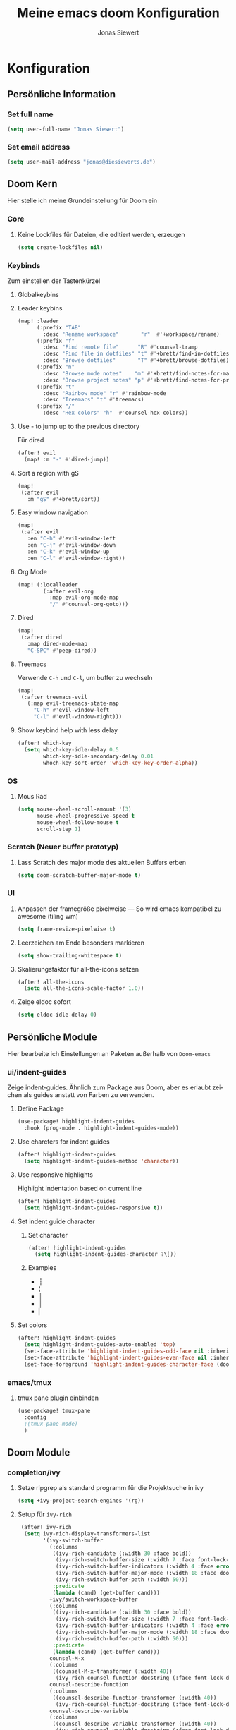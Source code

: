 #+TITLE: Meine emacs doom Konfiguration
#+AUTHOR: Jonas Siewert
#+LANGUAGE: de
#+EMAIL: jonas@diesiewerts.de
#+STARTUP: inlineimages
#+PROPERTY: header-args :tangle yes :cache yes :results silent :padline no

* Konfiguration
** Persönliche Information
*** Set full name
#+BEGIN_SRC emacs-lisp
(setq user-full-name "Jonas Siewert")
#+END_SRC
*** Set email address
#+BEGIN_SRC emacs-lisp
(setq user-mail-address "jonas@diesiewerts.de")
#+END_SRC
** Doom Kern
Hier stelle ich meine Grundeinstellung für Doom ein
*** Core
**** Keine Lockfiles für Dateien, die editiert werden, erzeugen
#+BEGIN_SRC emacs-lisp
(setq create-lockfiles nil)
#+END_SRC
*** Keybinds
Zum einstellen der Tastenkürzel
**** Globalkeybins
**** Leader keybins
#+BEGIN_SRC emacs-lisp
(map! :leader
      (:prefix "TAB"
        :desc "Rename workspace"       "r"  #'+workspace/rename)
      (:prefix "f"
        :desc "Find remote file"      "R" #'counsel-tramp
        :desc "Find file in dotfiles" "t" #'+brett/find-in-dotfiles
        :desc "Browse dotfiles"       "T" #'+brett/browse-dotfiles)
      (:prefix "n"
        :desc "Browse mode notes"    "m" #'+brett/find-notes-for-major-mode
        :desc "Browse project notes" "p" #'+brett/find-notes-for-project)
      (:prefix "t"
        :desc "Rainbow mode" "r" #'rainbow-mode
        :desc "Treemacs" "t" #'treemacs)
      (:prefix "/"
        :desc "Hex colors" "h"  #'counsel-hex-colors))
#+END_SRC
**** Use - to jump up to the previous directory
Für dired
#+BEGIN_SRC emacs-lisp
(after! evil
  (map! :m "-" #'dired-jump))
#+END_SRC
**** Sort a region with gS
#+BEGIN_SRC emacs-lisp
(map!
 (:after evil
   :m "gS" #'+brett/sort))
#+END_SRC
**** Easy window navigation
#+BEGIN_SRC emacs-lisp
(map!
 (:after evil
   :en "C-h" #'evil-window-left
   :en "C-j" #'evil-window-down
   :en "C-k" #'evil-window-up
   :en "C-l" #'evil-window-right))
#+END_SRC
**** Org Mode
#+BEGIN_SRC emacs-lisp
(map! (:localleader
        (:after evil-org
          :map evil-org-mode-map
          "/" #'counsel-org-goto)))
#+END_SRC
**** Dired
#+BEGIN_SRC emacs-lisp
(map!
 (:after dired
   :map dired-mode-map
   "C-SPC" #'peep-dired))
#+END_SRC
**** Treemacs
Verwende =C-h= und =C-l=, um buffer zu wechseln
#+BEGIN_SRC emacs-lisp
(map!
 (:after treemacs-evil
   (:map evil-treemacs-state-map
     "C-h" #'evil-window-left
     "C-l" #'evil-window-right)))
#+END_SRC
**** Show keybind help with less delay
#+BEGIN_SRC emacs-lisp
(after! which-key
  (setq which-key-idle-delay 0.5
        which-key-idle-secondary-delay 0.01
        whoch-key-sort-order 'which-key-key-order-alpha))
#+END_SRC
*** OS
**** Mous Rad
#+BEGIN_SRC emacs-lisp
(setq mouse-wheel-scroll-amount '(3)
      mouse-wheel-progressive-speed t
      mouse-wheel-follow-mouse t
      scroll-step 1)
#+END_SRC
*** Scratch (Neuer buffer prototyp)
**** Lass Scratch des major mode des aktuellen Buffers erben
#+BEGIN_SRC emacs-lisp
(setq doom-scratch-buffer-major-mode t)
#+END_SRC
*** UI
**** Anpassen der framegröße pixelweise --- So wird emacs kompatibel zu awesome (tiling wm)
#+BEGIN_SRC emacs-lisp
(setq frame-resize-pixelwise t)
#+END_SRC
**** Leerzeichen am Ende besonders markieren
#+BEGIN_SRC emacs-lisp
(setq show-trailing-whitespace t)
#+END_SRC
**** Skalierungsfaktor für all-the-icons setzen
#+BEGIN_SRC emacs-lisp
(after! all-the-icons
  (setq all-the-icons-scale-factor 1.0))
#+END_SRC
**** Zeige eldoc sofort
#+BEGIN_SRC emacs-lisp
(setq eldoc-idle-delay 0)
#+END_SRC
** Persönliche Module
Hier bearbeite ich Einstellungen an Paketen außerhalb von =Doom-emacs=
*** ui/indent-guides
Zeige indent-guides. Ähnlich zum Package aus Doom, aber es erlaubt zeichen als
guides anstatt von Farben zu verwenden.
**** Define Package
#+BEGIN_SRC emacs-lisp
(use-package! highlight-indent-guides
  :hook (prog-mode . highlight-indent-guides-mode))
#+END_SRC
**** Use charcters for indent guides
#+BEGIN_SRC emacs-lisp
(after! highlight-indent-guides
  (setq highlight-indent-guides-method 'character))
#+END_SRC
**** Use responsive highlights
Highlight indentation based on current line
#+BEGIN_SRC emacs-lisp
(after! highlight-indent-guides
  (setq highlight-indent-guides-responsive t))
#+END_SRC
**** Set indent guide character
***** Set character
#+BEGIN_SRC emacs-lisp
(after! highlight-indent-guides
  (setq highlight-indent-guides-character ?\┆))
#+END_SRC
***** Examples
- ┆
- ¦
- │
- │
- ▏
**** Set colors
#+BEGIN_SRC emacs-lisp
(after! highlight-indent-guides
  (setq highlight-indent-guides-auto-enabled 'top)
  (set-face-attribute 'highlight-indent-guides-odd-face nil :inherit 'highlight-indentation-odd-face)
  (set-face-attribute 'highlight-indent-guides-even-face nil :inherit 'highlight-indentation-even-face)
  (set-face-foreground 'highlight-indent-guides-character-face (doom-color 'base5)))
#+END_SRC

*** emacs/tmux
**** tmux pane plugin einbinden
#+BEGIN_SRC emacs-lisp
(use-package! tmux-pane
  :config
  ;(tmux-pane-mode)
  )
#+END_SRC
** Doom Module
*** completion/ivy
**** Setze ripgrep als standard programm für die Projektsuche in ivy
#+BEGIN_SRC emacs-lisp
(setq +ivy-project-search-engines '(rg))
#+END_SRC
**** Setup für ~ivy-rich~
#+BEGIN_SRC emacs-lisp
 (after! ivy-rich
  (setq ivy-rich-display-transformers-list
        '(ivy-switch-buffer
          (:columns
           ((ivy-rich-candidate (:width 30 :face bold))
            (ivy-rich-switch-buffer-size (:width 7 :face font-lock-doc-face))
            (ivy-rich-switch-buffer-indicators (:width 4 :face error :align right))
            (ivy-rich-switch-buffer-major-mode (:width 18 :face doom-modeline-buffer-major-mode))
            (ivy-rich-switch-buffer-path (:width 50)))
           :predicate
           (lambda (cand) (get-buffer cand)))
          +ivy/switch-workspace-buffer
          (:columns
           ((ivy-rich-candidate (:width 30 :face bold))
            (ivy-rich-switch-buffer-size (:width 7 :face font-lock-doc-face))
            (ivy-rich-switch-buffer-indicators (:width 4 :face error :align right))
            (ivy-rich-switch-buffer-major-mode (:width 18 :face doom-modeline-buffer-major-mode))
            (ivy-rich-switch-buffer-path (:width 50)))
           :predicate
           (lambda (cand) (get-buffer cand)))
          counsel-M-x
          (:columns
           ((counsel-M-x-transformer (:width 40))
            (ivy-rich-counsel-function-docstring (:face font-lock-doc-face :width 80))))
          counsel-describe-function
          (:columns
           ((counsel-describe-function-transformer (:width 40))
            (ivy-rich-counsel-function-docstring (:face font-lock-doc-face :width 80))))
          counsel-describe-variable
          (:columns
           ((counsel-describe-variable-transformer (:width 40))
            (ivy-rich-counsel-variable-docstring (:face font-lock-doc-face :width 80))))
          counsel-recentf
          (:columns
           ((ivy-rich-candidate (:width 100))
            (ivy-rich-file-last-modified-time (:face font-lock-doc-face)))))))

(after! counsel
  (setq counsel-evil-registers-height 20
        counsel-yank-pop-height 20
        counsel-org-goto-face-style 'org
        counsel-org-headline-display-style 'title
        counsel-org-headline-display-tags t
        counsel-org-headline-display-todo t))

(after! ivy
  (setq ivy-posframe-parameters
        `((min-width . 160)
          (min-height . ,ivy-height)
          (left-fringe . 0)
          (right-fringe . 0)
          (internal-border-width . 10))
        ivy-display-functions-alist
        '((counsel-git-grep)
          (counsel-grep)
          (counsel-pt)
          (counsel-ag)
          (counsel-rg)
          (counsel-notmuch)
          (swiper)
          (counsel-irony . ivy-display-function-overlay)
          (ivy-completion-in-region . ivy-display-function-overlay)
          (t . ivy-posframe-display-at-frame-center))))
(after! ivy
  (setq ivy-use-selectable-prompt t
        ivy-auto-select-single-candidate t
        ivy-rich-parse-remote-buffer nil
        +ivy-buffer-icons nil
        ivy-use-virtual-buffers nil
        ivy-magic-slash-non-match-action 'ivy-magic-slash-non-match-cd-selected
        ivy-height 20
        ivy-rich-switch-buffer-name-max-length 50))
#+END_SRC
**** COMMENT Setup ~counsel-tramp~
#+BEGIN_SRC emacs-lisp
(use-package! counsel-tramp
  :commands (counsel-tramp))
#+END_SRC
**** Setup ~all-the-icons-ivy~
#+BEGIN_SRC emacs-lisp
(use-package! all-the-icons-ivy
  :after ivy
  :config
  (setq all-the-icons-ivy-file-commands '(
                                          counsel-find-file
                                          counsel-file-jump
                                          ;counsel-recentf ;; Has to be diasabled in order to let ivy-rich work in thes buffer.
                                          counsel-projectile-find-file
                                          counsel-dired-jump
                                          counsel-git
                                          counsel-projectile-find-dir
                                          counsel-projectile-switch-project))
  (dolist (cmd all-the-icons-ivy-file-commands)
    (ivy-set-display-transformer cmd 'all-the-icons-ivy-file-transformer))
  )
#+END_SRC
*** completion/company
**** Setze maximale Anzahl and Kandidaten innerhalb ~company-box~
#+BEGIN_SRC emacs-lisp
(after! company-box
  (setq company-boy-may-candidates 5))
#+END_SRC
**** Setup ~company-perscient~
#+BEGIN_SRC emacs-lisp
(use-package! company-prescient
  :after company
  :hook (company-mode . company-prescient-mode))
#+END_SRC
**** Setup company ui
#+BEGIN_SRC emacs-lisp
(after! company
  (setq company-tooltip-limit 5
        company-tooltip-minimum-width 80
        company-tooltip-minimum 5
        company-backends
        '(company-aspell company-capf company-dabbrev company-files company-yasnnippet)
        company-global-modes '(not comint-mode erc-mode message-mode help-mode gud-mode)))
#+END_SRC
*** emacs/dired
**** Set ~dired-k~ to use human readyble style
#+BEGIN_SRC emacs-lisp
(after! dired-k
  (setq dired-k-human-readable t))
#+END_SRC
**** Enable ~diredfl-mode~ ond ~dired~ buffers
#+BEGIN_SRC emacs-lisp
(use-package! diredfl
  :hook (dired-mode . diredfl-mode))
#+END_SRC
**** Setup ~peep-dired~
#+BEGIN_SRC emacs-lisp
(use-package! peep-dired
  :after dired
  :defer t
  :commands (peep-dired))
#+END_SRC
**** Activate double window target guessing
If this is on and there are multiple dired windows,
the target path of a dired copy or rename action is taken from the other dired window.
#+begin_src emacs-lisp
(setq dired-dwim-target t)
#+end_src
*** emacs/eshell
**** Set ~eshell~ aliases
#+BEGIN_SRC emacs-lisp
(after! eshell
  (set-eshell-alias!
   "f"   "find-file $1"
   "l"   "ls -lh"
   "d"   "dired $1"
   "gl"  "(call-interactively 'magit-log-current)"
   "gs"  "magit-status"
   "gc"  "magit-commit"
   "rg"  "rg --color=always $*"))
#+END_SRC
*** emacs/term
**** Setze ~zsh~ als default shell
#+BEGIN_SRC emacs-lisp
(after! multi-term
  (setq multi-term-program "/bin/zsh"))
#+END_SRC
*** feature/workspaces
**** Erstelle beim Wechsel eines Projektes einen neuen Workspac
#+BEGIN_SRC emacs-lisp
(setq +workspaces-on-switch-project-behavior t)
#+END_SRC
*** domm/ui
Doom User interface Einstellungen
**** Fonts
Überall die Hack Nerd Fonts einstellen
***** Default font
~doom-font~ ist der Standard Font für emacs
#+BEGIN_SRC emacs-lisp
(setq doom-font (font-spec :family "Fira Code" :size 14))
#+END_SRC
***** Serif
~doom-serif-font~ wird für ~fixed-pitch-serif~ face verwendet.
#+BEGIN_SRC emacs-lisp
(setq doom-serif-font (font-spec :family "Hack Nerd Font" :weight 'semi-bold :width 'extra-condensed))
#+END_SRC
***** Big font
~doom-big-font~ ist der standard font für den Big mode
#+BEGIN_SRC emacs-lisp
(setq doom-big-font (font-spec :family "Fira Code" :size 30))
#+END_SRC
***** Unicode font
~doom-unicode-font~ ist der font, der für unicode zeichen verwendet wird, die
nicht in ~doom-font~ enthalten sind.
#+BEGIN_SRC emacs-lisp
(setq doom-unicode-font "Noto Sans ExtraCondensed Semibold")
#+END_SRC
**** Doom Theme
Set doom theme to the dracula theme
#+begin_src emacs-lisp
(setq doom-theme 'doom-dracula)
#+end_src
*** emacs/mu4e
 Here are the configuration for the mail client in emacs. I use it for protonmail and gmail.
**** Folder configuration
Sets the standard folder for mu4e
#+begin_src emacs-lisp
(setq mu4e-maildir "~/.mail"
    mu4e-attachment-dir "~/downloads"
    mu4e-sent-folder "/sent"
    mu4e-drafts-folder "/drafts"
    mu4e-trash-folder "/trash"
    mu4e-refile-folder "/archive")
#+end_src
**** Standard send account
What is the standard user name and email for sending mails:
#+begin_src emacs-lisp
(setq user-mail-address "jonas@diesiewerts.de"
    user-full-name  "Jonas Siewert")
#+end_src
**** Get Mail Settings
All settings regarding the receiving of mails from protonmail bridge and gmail via mbsync:
#+begin_src emacs-lisp
(setq mu4e-get-mail-command "mbsync protonmail"
    mu4e-change-filenames-when-moving t   ; needed for mbsync
    mu4e-update-interval 120)             ; update every 2 minutes
#+end_src
**** Send Mail Settings
All settings regarding the sending of mails via mbsync and protonmail bridge.
#+begin_src emacs-lisp
(setq message-send-mail-function 'smtpmail-send-it
    starttls-use-gnutls t
    smtpmail-starttls-credentials '(("127.0.0.1" 1025 nil nil))
    smtpmail-auth-credentials "~/.authinfo.gpg" ;; Here I assume you encrypted the credentials
    smtpmail-smtp-server "127.0.0.1"
    smtpmail-smtp-service 1025)
#+end_src
**** Don't keep message buffers around
The message buffers can be destroyd when the message is sent.
#+begin_src emacs-lisp
(setq message-kill-buffer-on-exit t)
#+end_src
